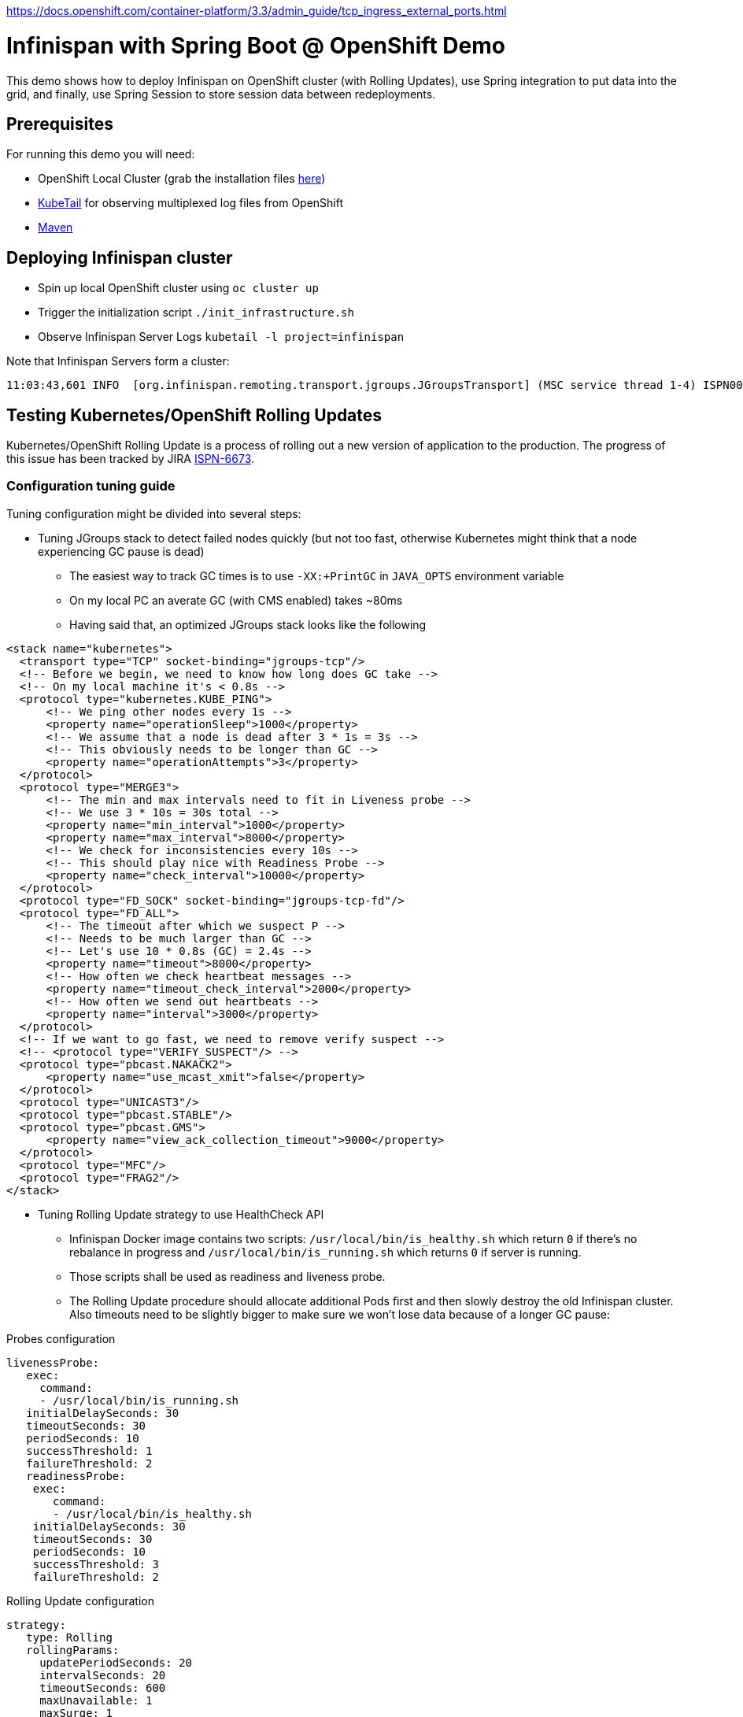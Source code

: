 https://docs.openshift.com/container-platform/3.3/admin_guide/tcp_ingress_external_ports.html









= Infinispan with Spring Boot @ OpenShift Demo

This demo shows how to deploy Infinispan on OpenShift cluster (with Rolling Updates), use Spring integration to put data into the grid, and finally, use Spring Session to store session data between redeployments.

== Prerequisites

For running this demo you will need:

* OpenShift Local Cluster (grab the installation files https://github.com/openshift/origin/releases[here])
* https://github.com/johanhaleby/kubetail.git[KubeTail] for observing multiplexed log files from OpenShift
* https://maven.apache.org/[Maven]

== Deploying Infinispan cluster

* Spin up local OpenShift cluster using `oc cluster up`
* Trigger the initialization script `./init_infrastructure.sh`
* Observe Infinispan Server Logs `kubetail -l project=infinispan`

Note that Infinispan Servers form a cluster:

```
11:03:43,601 INFO  [org.infinispan.remoting.transport.jgroups.JGroupsTransport] (MSC service thread 1-4) ISPN000094: Received new cluster view for channel clustered: [transactions-repository-1-lbg16|3] (4) [transactions-repository-1-lbg16, transactions-repository-1-j080w, transactions-repository-1-qcw6m, transactions-repository-2-7h02b]
```

== Testing Kubernetes/OpenShift Rolling Updates

Kubernetes/OpenShift Rolling Update is a process of rolling out a new version of application to the production. The progress of this issue has been tracked by JIRA https://issues.jboss.org/browse/ISPN-6673[ISPN-6673].

=== Configuration tuning guide

Tuning configuration might be divided into several steps:

* Tuning JGroups stack to detect failed nodes quickly (but not too fast, otherwise Kubernetes might think that a node experiencing GC pause is dead)
** The easiest way to track GC times is to use `-XX:+PrintGC` in `JAVA_OPTS` environment variable
** On my local PC an averate GC (with CMS enabled) takes ~80ms
** Having said that, an optimized JGroups stack looks like the following

```
<stack name="kubernetes">
  <transport type="TCP" socket-binding="jgroups-tcp"/>
  <!-- Before we begin, we need to know how long does GC take -->
  <!-- On my local machine it's < 0.8s -->
  <protocol type="kubernetes.KUBE_PING">
      <!-- We ping other nodes every 1s -->
      <property name="operationSleep">1000</property>
      <!-- We assume that a node is dead after 3 * 1s = 3s -->
      <!-- This obviously needs to be longer than GC -->
      <property name="operationAttempts">3</property>
  </protocol>
  <protocol type="MERGE3">
      <!-- The min and max intervals need to fit in Liveness probe -->
      <!-- We use 3 * 10s = 30s total -->
      <property name="min_interval">1000</property>
      <property name="max_interval">8000</property>
      <!-- We check for inconsistencies every 10s -->
      <!-- This should play nice with Readiness Probe -->
      <property name="check_interval">10000</property>
  </protocol>
  <protocol type="FD_SOCK" socket-binding="jgroups-tcp-fd"/>
  <protocol type="FD_ALL">
      <!-- The timeout after which we suspect P -->
      <!-- Needs to be much larger than GC -->
      <!-- Let's use 10 * 0.8s (GC) = 2.4s -->
      <property name="timeout">8000</property>
      <!-- How often we check heartbeat messages -->
      <property name="timeout_check_interval">2000</property>
      <!-- How often we send out heartbeats -->
      <property name="interval">3000</property>
  </protocol>
  <!-- If we want to go fast, we need to remove verify suspect -->
  <!-- <protocol type="VERIFY_SUSPECT"/> -->
  <protocol type="pbcast.NAKACK2">
      <property name="use_mcast_xmit">false</property>
  </protocol>
  <protocol type="UNICAST3"/>
  <protocol type="pbcast.STABLE"/>
  <protocol type="pbcast.GMS">
      <property name="view_ack_collection_timeout">9000</property>
  </protocol>
  <protocol type="MFC"/>
  <protocol type="FRAG2"/>
</stack>
```

* Tuning Rolling Update strategy to use HealthCheck API
** Infinispan Docker image contains two scripts: `/usr/local/bin/is_healthy.sh` which return `0` if there's no rebalance in progress and `/usr/local/bin/is_running.sh` which returns `0` if server is running.
** Those scripts shall be used as readiness and liveness probe.
** The Rolling Update procedure should allocate additional Pods first and then slowly destroy the old Infinispan cluster. Also timeouts need to be slightly bigger to make sure we won't lose data because of a longer GC pause:

.Probes configuration
```
livenessProbe:
   exec:
     command:
     - /usr/local/bin/is_running.sh
   initialDelaySeconds: 30
   timeoutSeconds: 30
   periodSeconds: 10
   successThreshold: 1
   failureThreshold: 2
   readinessProbe:
    exec:
       command:
       - /usr/local/bin/is_healthy.sh
    initialDelaySeconds: 30
    timeoutSeconds: 30
    periodSeconds: 10
    successThreshold: 3
    failureThreshold: 2
```

.Rolling Update configuration
```
strategy:
   type: Rolling
   rollingParams:
     updatePeriodSeconds: 20
     intervalSeconds: 20
     timeoutSeconds: 600
     maxUnavailable: 1
     maxSurge: 1
```

** It is very important to prefer longer delays on `initialDelaySeconds` since Kubernetes might start killing not-ready Pods making the rebalance much harder for the cluster!
** Also, during the tests I got better results when using a higher values of `failureThreshold` and `successThreshold`

=== The Rolling Update demo

* Navigate to `transaction-creator` directory and invoke `mvn fabric8:run`. This will load some data into the cluster
* Observe GC pauses: `kubetail -l project=infinispan`
* Check the number of entries inside an Infinispan node: `oc rsh transaction-repository-XXX`, `/opt/jboss/infinispan-server/bin/ispn-cli.sh -c --controller=$(hostname -i):9990 '/subsystem=datagrid-infinispan/cache-container=clustered/distributed-cache=transactions:query' | grep -i "number-of-entries"`
* Perform Rolling Update: `oc deploy transactions-repository --latest -n myproject`
* Observe logs: `kubetail -l project=infinispan`, note some nodes are joining and some are leaving the cluster
* Observe Pods: `watch oc get pods`
* After the procedure is done, check the number of entries in the cluster

== Spring Session with Remote Infinispan Cluster

* Navigate to `session-demo` directory and invoke `mvn fabric8:deploy`.
* Get the IP address of Session Demo node: `oc get pods -o wide`
* Invoke CURL: `watch curl 172.17.0.4:8080/sessions`
* Redeploy Infinispan cluster, note there's no downtime!
* Redeploy Spring Session Demo and note the data is still there!
